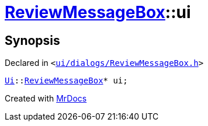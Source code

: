 [#ReviewMessageBox-ui]
= xref:ReviewMessageBox.adoc[ReviewMessageBox]::ui
:relfileprefix: ../
:mrdocs:


== Synopsis

Declared in `&lt;https://github.com/PrismLauncher/PrismLauncher/blob/develop/launcher/ui/dialogs/ReviewMessageBox.h#L39[ui&sol;dialogs&sol;ReviewMessageBox&period;h]&gt;`

[source,cpp,subs="verbatim,replacements,macros,-callouts"]
----
xref:Ui.adoc[Ui]::xref:Ui/ReviewMessageBox.adoc[ReviewMessageBox]* ui;
----



[.small]#Created with https://www.mrdocs.com[MrDocs]#

